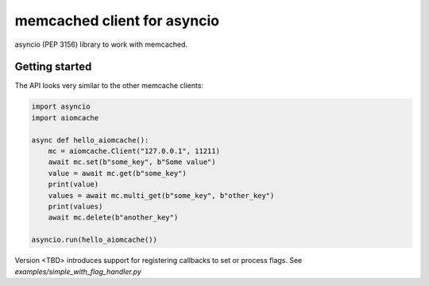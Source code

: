 memcached client for asyncio
============================

asyncio (PEP 3156) library to work with memcached.


Getting started
---------------

The API looks very similar to the other memcache clients:

.. code:: python

    import asyncio
    import aiomcache

    async def hello_aiomcache():
        mc = aiomcache.Client("127.0.0.1", 11211)
        await mc.set(b"some_key", b"Some value")
        value = await mc.get(b"some_key")
        print(value)
        values = await mc.multi_get(b"some_key", b"other_key")
        print(values)
        await mc.delete(b"another_key")

    asyncio.run(hello_aiomcache())


Version <TBD> introduces support for registering callbacks to
set or process flags.  See `examples/simple_with_flag_handler.py`
